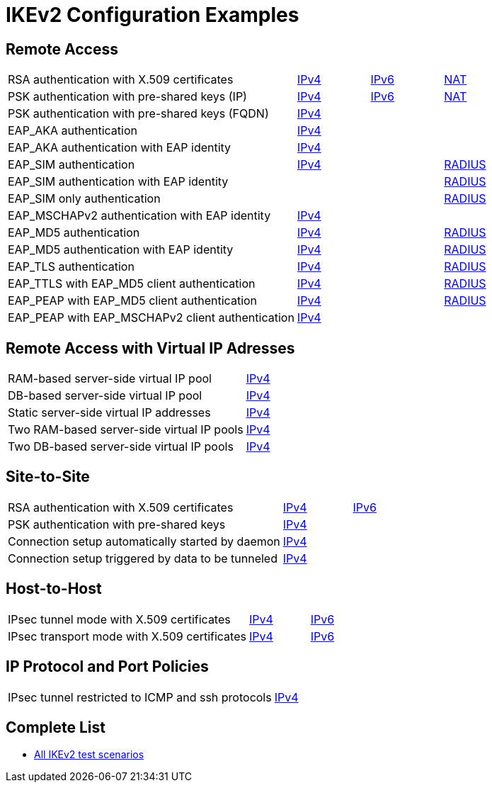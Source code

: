 = IKEv2 Configuration Examples

:TESTS: https://www.strongswan.org/testing/testresults

== Remote Access

[cols="4,1,1,1"]
|===
|RSA authentication with X.509 certificates
|{TESTS}/ikev2/rw-cert[IPv4]
|{TESTS}/ipv6/rw-ikev2[IPv6]
|{TESTS}/ikev2/nat-rw[NAT]

|PSK authentication with pre-shared keys (IP)
|{TESTS}/ikev2/rw-psk-ipv4[IPv4]
|{TESTS}/ipv6/rw-psk-ikev2[IPv6]
|{TESTS}/ikev2/nat-rw-psk[NAT]

|PSK authentication with pre-shared keys (FQDN)
|{TESTS}/ikev2/rw-psk-fqdn[IPv4]
|
|

|EAP_AKA authentication
|{TESTS}/ikev2/rw-eap-aka-rsa[IPv4]
|
|

|EAP_AKA authentication with EAP identity
|{TESTS}/ikev2/rw-eap-aka-id-rsa[IPv4]
|
|

|EAP_SIM authentication
|{TESTS}/ikev2/rw-eap-sim-rsa[IPv4]
|
|{TESTS}/ikev2/rw-eap-sim-radius[RADIUS]


|EAP_SIM authentication with EAP identity
|
|
|{TESTS}/ikev2/rw-eap-sim-id-radius[RADIUS]

|EAP_SIM only authentication
|
|
|{TESTS}/ikev2/rw-eap-sim-only-radius[RADIUS]

|EAP_MSCHAPv2 authentication with EAP identity
|{TESTS}/ikev2/rw-eap-mschapv2-id-rsa[IPv4]
|
|

|EAP_MD5 authentication
|{TESTS}/ikev2/rw-eap-md5-rsa[IPv4]
|
|{TESTS}/ikev2/rw-eap-md5-radius[RADIUS]


|EAP_MD5 authentication with EAP identity
|{TESTS}/ikev2/rw-eap-md5-id-rsa[IPv4]
|
|{TESTS}/ikev2/rw-eap-md5-id-radius[RADIUS]

|EAP_TLS authentication
|{TESTS}/ikev2/rw-eap-tls-only[IPv4]
|
|{TESTS}/ikev2/rw-eap-tls-radius[RADIUS]

|EAP_TTLS with EAP_MD5 client authentication
|{TESTS}/ikev2/rw-eap-ttls-only[IPv4]
|
|{TESTS}/ikev2/rw-eap-ttls-radius[RADIUS]

|EAP_PEAP with EAP_MD5 client authentication
|{TESTS}/ikev2/rw-eap-peap-md5[IPv4]
|
|{TESTS}/ikev2/rw-eap-peap-radius[RADIUS]

|EAP_PEAP with EAP_MSCHAPv2 client authentication
|{TESTS}/ikev2/rw-eap-peap-mschapv2[IPv4]
|
|
|===

== Remote Access with Virtual IP Adresses

[cols="4,3"]
|===
|RAM-based server-side virtual IP pool
|{TESTS}/ikev2/ip-pool[IPv4]

|DB-based server-side virtual IP pool
|{TESTS}/ikev2/ip-pool-db[IPv4]

|Static server-side virtual IP addresses
|{TESTS}/ikev2/config-payload[IPv4]

|Two RAM-based server-side virtual IP pools
|{TESTS}/ikev2/ip-two-pools[IPv4]

|Two DB-based server-side virtual IP pools
|{TESTS}/ikev2/ip-two-pools-db[IPv4]
|===

== Site-to-Site

[cols="4,1,2"]
|===
|RSA authentication with X.509 certificates
|{TESTS}/ikev2/net2net-cert[IPv4]
|{TESTS}/ipv6/net2net-ikev2[IPv6]

|PSK authentication with pre-shared keys 
|{TESTS}/ikev2/net2net-psk[IPv4]
|

|Connection setup automatically started by daemon
|{TESTS}/ikev2/net2net-start[IPv4]
|

|Connection setup triggered by data to be tunneled
|{TESTS}/ikev2/net2net-route[IPv4]
| 
|===

== Host-to-Host

[cols="4,1,2"]
|===
|IPsec tunnel mode with X.509 certificates
|{TESTS}/ikev2/host2host-cert[IPv4]
|{TESTS}/ipv6/host2host-ikev2[IPv6]

|IPsec transport mode with X.509 certificates
|{TESTS}/ikev2/host2host-transport[IPv4]
|{TESTS}/ipv6/transport-ikev2[IPv6]
|===

== IP Protocol and Port Policies

[cols="4,3"]
|===
|IPsec tunnel restricted to ICMP and ssh protocols
|{TESTS}/ikev2/protoport-dual[IPv4]
|===

== Complete List

* {TESTS}/ikev2[All IKEv2 test scenarios]
